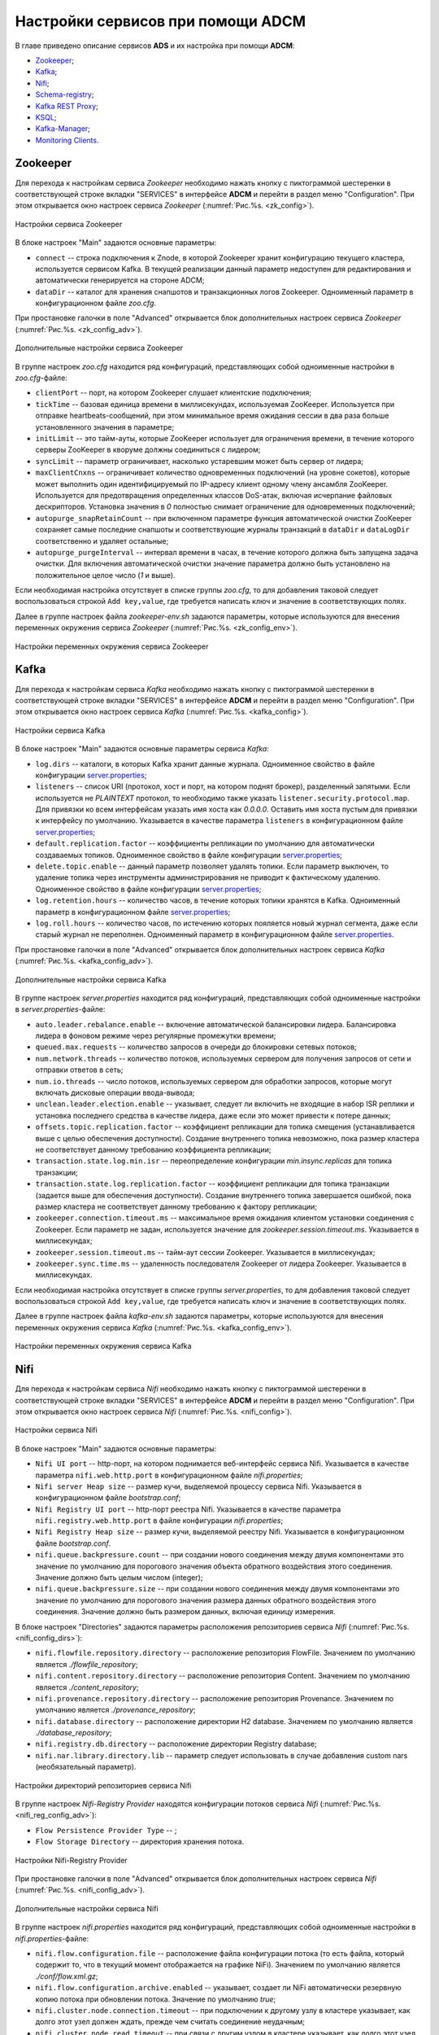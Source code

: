 Настройки сервисов при помощи ADCM
===================================

В главе приведено описание сервисов **ADS** и их настройка при помощи **ADCM**:

+ `Zookeeper`_;
+ `Kafka`_;
+ `Nifi`_;
+ `Schema-registry`_;
+ `Kafka REST Proxy`_;
+ `KSQL`_;
+ `Kafka-Manager`_;
+ `Monitoring Clients`_.


Zookeeper
-------------

Для перехода к настройкам сервиса *Zookeeper* необходимо нажать кнопку с пиктограммой шестеренки в соответствующей строке вкладки "SERVICES" в интерфейсе **ADCM** и перейти в раздел меню "Configuration". При этом открывается окно настроек сервиса *Zookeeper* (:numref:`Рис.%s. <zk_config>`).

.. _zk_config:

.. figure:: ../Install/imgs/zk_config.png
   :align: center

   Настройки сервиса Zookeeper


В блоке настроек "Main" задаются основные параметры:

* ``connect`` -- строка подключения к Znode, в которой Zookeeper хранит конфигурацию текущего кластера, используется сервисом Kafka. В текущей реализации данный параметр недоступен для редактирования и автоматически генерируется на стороне ADCM;

* ``dataDir`` -- каталог для хранения снапшотов и транзакционных логов Zookeeper. Одноименный параметр в конфигурационном файле *zoo.cfg*.

При простановке галочки в поле "Advanced" открывается блок дополнительных настроек сервиса *Zookeeper* (:numref:`Рис.%s. <zk_config_adv>`).

.. _zk_config_adv:

.. figure:: ../Install/imgs/zk_config_adv.png
   :align: center

   Дополнительные настройки сервиса Zookeeper

В группе настроек *zoo.cfg* находится ряд конфигураций, представляющих собой одноименные настройки в *zoo.cfg*-файле:

* ``clientРort`` -- порт, на котором Zookeeper слушает клиентские подключения;

* ``tickTime`` -- базовая единица времени в миллисекундах, используемая ZooKeeper. Используется при отправке heartbeats-сообщений, при этом минимальное время ожидания сессии в два раза больше установленного значения в параметре;

* ``initLimit`` -- это тайм-ауты, которые ZooKeeper использует для ограничения времени, в течение которого серверы ZooKeeper в кворуме должны соединиться с лидером;

* ``syncLimit`` -- параметр ограничивает, насколько устаревшим может быть сервер от лидера;

* ``maxClientCnxns`` -- ограничивает количество одновременных подключений (на уровне сокетов), которые может выполнить один идентифицируемый по IP-адресу клиент одному члену ансамбля ZooKeeper. Используется для предотвращения определенных классов DoS-атак, включая исчерпание файловых дескрипторов. Установка значения в *0* полностью снимает ограничение для одновременных подключений;

* ``autopurge_snapRetainCount`` -- при включенном параметре функция автоматической очистки ZooKeeper сохраняет самые последние снапшоты и соответствующие журналы транзакций в ``dataDir`` и ``dataLogDir`` соответственно и удаляет остальные;

* ``autopurge_purgeInterval`` -- интервал времени в часах, в течение которого должна быть запущена задача очистки. Для включения автоматической очистки значение параметра должно быть установлено на положительное целое число (*1* и выше).

Если необходимая настройка отсутствует в списке группы *zoo.cfg*, то для добавления таковой следует воспользоваться строкой ``Add key,value``, где требуется написать ключ и значение в соответствующих полях.

Далее в группе настроек файла *zookeeper-env.sh* задаются параметры, которые используются для внесения переменных окружения сервиса *Zookeeper* (:numref:`Рис.%s. <zk_config_env>`).

.. _zk_config_env:

.. figure:: ../Install/imgs/zk_config_env.png
   :align: center

   Настройки переменных окружения сервиса Zookeeper


Kafka
--------

Для перехода к настройкам сервиса *Kafka* необходимо нажать кнопку с пиктограммой шестеренки в соответствующей строке вкладки "SERVICES" в интерфейсе **ADCM** и перейти в раздел меню "Configuration". При этом открывается окно настроек сервиса *Kafka* (:numref:`Рис.%s. <kafka_config>`).

.. _kafka_config:

.. figure:: ../Install/imgs/kafka_config.png
   :align: center

   Настройки сервиса Kafka


В блоке настроек "Main" задаются основные параметры сервиса *Kafka*:

* ``log.dirs`` -- каталоги, в которых Kafka хранит данные журнала. Одноименное свойство в файле конфигурации `server.properties <../Config/broker>`_;

* ``listeners`` -- список URI (протокол, хост и порт, на котором поднят брокер), разделенный запятыми. Если используется не *PLAINTEXT*  протокол, то необходимо также указать ``listener.security.protocol.map``. Для привязки ко всем интерфейсам указать имя хоста как *0.0.0.0*. Оставить имя хоста пустым для привязки к интерфейсу по умолчанию. Указывается в качестве параметра ``listeners`` в конфигурационном файле `server.properties <../Config/broker>`_; 

* ``default.replication.factor`` -- коэффициенты репликации по умолчанию для автоматически создаваемых топиков. Одноименное свойство в файле конфигурации `server.properties <../Config/broker>`_;

* ``delete.topic.enable`` -- данный параметр позволяет удалять топики. Если параметр выключен, то удаление топика через инструменты администрирования не приводит к фактическому удалению. Одноименное свойство в файле конфигурации `server.properties <../Config/broker>`_; 

* ``log.retention.hours`` -- количество часов, в течение которых топики хранятся в Kafka. Одноименный параметр в конфигурационном файле `server.properties <../Config/broker>`_;

* ``log.roll.hours`` -- количество часов, по истечению которых пояляется новый журнал сегмента, даже если старый журнал не переполнен. Одноименный параметр в конфигурационном файле `server.properties <../Config/broker>`_.

При простановке галочки в поле "Advanced" открывается блок дополнительных настроек сервиса *Kafka* (:numref:`Рис.%s. <kafka_config_adv>`).

.. _kafka_config_adv:

.. figure:: ../Install/imgs/kafka_config_adv.png
   :align: center

   Дополнительные настройки сервиса Kafka

В группе настроек *server.properties* находится ряд конфигураций, представляющих собой одноименные настройки в *server.properties*-файле:

* ``auto.leader.rebalance.enable`` -- включение автоматической балансировки лидера. Балансировка лидера в фоновом режиме через регулярные промежутки времени;

* ``queued.max.requests`` -- количество запросов в очереди до блокировки сетевых потоков;

* ``num.network.threads`` -- количество потоков, используемых сервером для получения запросов от сети и отправки ответов в сеть;

* ``num.io.threads`` -- число потоков, используемых сервером для обработки запросов, которые могут включать дисковые операции ввода-вывода;

* ``unclean.leader.election.enable`` -- указывает, следует ли включить не входящие в набор ISR реплики и установка последнего средства в качестве лидера, даже если это может привести к потере данных;

* ``offsets.topic.replication.factor`` -- коэффициент репликации для топика смещения (устанавливается выше с целью обеспечения доступности). Создание внутреннего топика невозможно, пока размер кластера не соответствует данному требованию коэффициента репликации;

* ``transaction.state.log.min.isr`` -- переопределение конфигурации *min.insync.replicas* для топика транзакции;

* ``transaction.state.log.replication.factor`` -- коэффициент репликации для топика транзакции (задается выше для обеспечения доступности). Создание внутреннего топика завершается ошибкой, пока размер кластера не соответствует данному требованию к фактору репликации;

* ``zookeeper.connection.timeout.ms`` -- максимальное время ожидания клиентом установки соединения с Zookeeper. Если параметр не задан, используется значение для *zookeeper.session.timeout.ms*. Указывается в миллисекундах;

* ``zookeeper.session.timeout.ms`` -- тайм-аут сессии Zookeeper. Указывается в миллисекундах;

* ``zookeeper.sync.time.ms`` -- удаленность последователя Zookeeper от лидера Zookeeper. Указывается в миллисекундах.

Если необходимая настройка отсутствует в списке группы *server.properties*, то для добавления таковой следует воспользоваться строкой ``Add key,value``, где требуется написать ключ и значение в соответствующих полях.

Далее в группе настроек файла *kafka-env.sh* задаются параметры, которые используются для внесения переменных окружения сервиса *Kafka* (:numref:`Рис.%s. <kafka_config_env>`).

.. _kafka_config_env:

.. figure:: ../Install/imgs/kafka_config_env.png
   :align: center

   Настройки переменных окружения сервиса Kafka


Nifi
--------

Для перехода к настройкам сервиса *Nifi* необходимо нажать кнопку с пиктограммой шестеренки в соответствующей строке вкладки "SERVICES" в интерфейсе **ADCM** и перейти в раздел меню "Configuration". При этом открывается окно настроек сервиса *Nifi* (:numref:`Рис.%s. <nifi_config>`).

.. _nifi_config:

.. figure:: ../Install/imgs/nifi_config.png
   :align: center

   Настройки сервиса Nifi


В блоке настроек "Main" задаются основные параметры:

* ``Nifi UI port`` -- http-порт, на котором поднимается веб-интерфейс сервиса Nifi. Указывается в качестве параметра ``nifi.web.http.port`` в конфигурационном файле *nifi.properties*;

* ``Nifi server Heap size`` -- размер кучи, выделяемой процессу сервиса Nifi. Указывается в конфигурационном файле *bootstrap.conf*;

* ``Nifi Registry UI port`` -- http-порт реестра Nifi. Указывается в качестве параметра ``nifi.registry.web.http.port`` в файле конфигурации *nifi.properties*;

* ``Nifi Registry Heap size`` -- размер кучи, выделяемой реестру Nifi. Указывается в конфигурационном файле *bootstrap.conf*.

* ``nifi.queue.backpressure.count`` -- при создании нового соединения между двумя компонентами это значение по умолчанию для порогового значения объекта обратного воздействия этого соединения. Значение должно быть целым числом (integer);

* ``nifi.queue.backpressure.size`` -- при создании нового соединения между двумя компонентами это значение по умолчанию для порогового значения размера данных обратного воздействия этого соединения. Значение должно быть размером данных, включая единицу измерения.

В блоке настроек "Directories" задаются параметры расположения репозиториев сервиса *Nifi* (:numref:`Рис.%s. <nifi_config_dirs>`):

* ``nifi.flowfile.repository.directory`` -- расположение репозитория FlowFile. Значением по умолчанию является *./flowfile_repository*;

* ``nifi.content.repository.directory`` -- расположение репозитория Content. Значением по умолчанию является *./content_repository*;

* ``nifi.provenance.repository.directory`` -- расположение репозитория Provenance. Значением по умолчанию является *./provenance_repository*;

* ``nifi.database.directory`` -- расположение директории H2 database. Значением по умолчанию является *./database_repository*;

* ``nifi.registry.db.directory`` -- расположение директории Registry database;

* ``nifi.nar.library.directory.lib`` -- параметр следует использовать в случае добавления custom nars (необязательный параметр).

.. _nifi_config_dirs:

.. figure:: ../Install/imgs/nifi_config_dirs.png
   :align: center

   Настройки директорий репозиториев сервиса Nifi

В группе настроек *Nifi-Registry Provider* находятся конфигурации потоков сервиса *Nifi* (:numref:`Рис.%s. <nifi_reg_config_adv>`):

* ``Flow Persistence Provider Type`` -- ;

* ``Flow Storage Directory`` -- директория хранения потока.

.. _nifi_reg_config_adv:

.. figure:: ../Install/imgs/nifi_reg_config_adv.png
   :align: center

   Настройки Nifi-Registry Provider
   
При простановке галочки в поле "Advanced" открывается блок дополнительных настроек сервиса *Nifi* (:numref:`Рис.%s. <nifi_config_adv>`).

.. _nifi_config_adv:

.. figure:: ../Install/imgs/nifi_config_adv.png
   :align: center

   Дополнительные настройки сервиса Nifi

В группе настроек *nifi.properties* находится ряд конфигураций, представляющих собой одноименные настройки в *nifi.properties*-файле:

* ``nifi.flow.configuration.file`` -- расположение файла конфигурации потока (то есть файла, который содержит то, что в текущий момент отображается на графике NiFi). Значением по умолчанию является *./conf/flow.xml.gz*;

* ``nifi.flow.configuration.archive.enabled`` -- указывает, создает ли NiFi автоматически резервную копию потока при обновлении потока. Значение по умолчанию *true*;

* ``nifi.cluster.node.connection.timeout`` -- при подключении к другому узлу в кластере указывает, как долго этот узел должен ждать, прежде чем считать соединение неудачным;

* ``nifi.cluster.node.read.timeout`` -- при связи с другим узлом в кластере указывает, как долго этот узел должен ожидать получения информации от удаленного узла, прежде чем считать связь с узлом неудачной;

* ``nifi.zookeeper.connect.timeout`` -- время ожидания при подключении к ZooKeeper, прежде чем подключение считается неудачным;

* ``nifi.zookeeper.session.timeout`` -- время ожидания после потери соединения с ZooKeeper до истечения сессии;

* ``nifi.variable.registry.properties`` -- разделенный запятыми список путей расположения файлов для одного или нескольких файлов индивидуальных свойств.

Далее в группе настроек файла *nifi-env.sh* задаются параметры, которые используются для внесения переменных окружения сервиса *Nifi* (:numref:`Рис.%s. <nifi_config_env>`).

.. _nifi_config_env:

.. figure:: ../Install/imgs/nifi_config_env.png
   :align: center

   Настройки переменных окружения сервиса Nifi


Далее в группе настроек файла *nifi-registry-env.sh* задаются параметры, которые используются для внесения переменных окружения сервиса *Nifi Regisrtry* (:numref:`Рис.%s. <nifi_reg_config_env>`).

.. _nifi_reg_config_env:

.. figure:: ../Install/imgs/nifi_reg_config_env.png
   :align: center

   Настройки переменных окружения сервиса Nifi Registry



Schema-registry
-----------------

Для перехода к настройкам сервиса *schema-registry* необходимо нажать кнопку с пиктограммой шестеренки в соответствующей строке вкладки "SERVICES" и перейти в раздел меню "Configuration". При этом открывается окно настроек сервиса *schema-registry* (:numref:`Рис.%s. <schemaR_config>`).

.. _schemaR_config:

.. figure:: ../Install/imgs/schemaR_config.png
   :align: center

   Настройки сервиса Schema-registry

В блоке настроек "Main" задаются следующие параметры:

* ``schema_registry_heap_opts`` -- размер кучи, выделяемoй процессу *schema-registry*. Указывается в качестве параметра ``SCHEMA_REGISTRY_HEAP_OPTS`` в файле *schema-registry-env.sh*;

* ``schema_registry_listener_port`` -- порт, который слушает *schema-registry*. Указывается в качестве параметра ``listeners`` в конфигурационном файле *schema-registry.properties*;
      
* ``schema_registry_jmx_port`` -- порт, по которому *schema-registry* отдает jmx-метрики. Указывается в качестве параметра ``JMX_PORT`` в файле *schema-registry-env.sh*.



Kafka REST Proxy
-----------------

Для перехода к настройкам сервиса *Kafka REST Proxy* необходимо нажать кнопку с пиктограммой шестеренки в соответствующей строке вкладки "SERVICES" и перейти в раздел меню "Configuration". При этом открывается окно настроек сервиса *Kafka REST Proxy* (:numref:`Рис.%s. <rest_config>`).

.. _rest_config:

.. figure:: ../Install/imgs/rest_config.png
   :align: center

   Настройки сервиса Kafka REST Proxy

В блоке настроек "Main" задаются следующие параметры:

* ``rest_heap_opts`` -- размер кучи, выделяемoй процессу Kafka REST Proxy. Указывается в качестве параметра ``KAFKAREST_HEAP_OPTS`` в файле *kafka-rest-env.sh*;

* ``rest_listener_port`` -- порт, который слушает REST Proxy. Указывается в качестве параметра ``listeners`` в конфигурационном файле *kafka-rest.properties*;

* ``rest_jmx_port`` -- порт, по которому Kafka REST Proxy отдает jmx-метрики. Указывается в качестве параметра ``JMX_PORT`` в файле *kafka-rest-env.sh*.



KSQL
------

Для перехода к настройкам сервиса *KSQL* необходимо нажать кнопку с пиктограммой шестеренки в соответствующей строке вкладки "SERVICES" и перейти в раздел меню "Configuration". При этом открывается окно настроек сервиса *KSQL* (:numref:`Рис.%s. <ksql_config>`).

.. _ksql_config:

.. figure:: ../Install/imgs/ksql_config.png
   :align: center

   Настройки сервиса KSQL

В блоке настроек "Main" задаются следующие параметры:

* ``ksql_heap_opts`` -- размер кучи, выделяемoй процессу KSQL. Указывается в качестве параметра ``KSQL_HEAP_OPTS`` в файле *ksql-env.sh*;

* ``ksql_server_listener_port`` -- порт, который слушает сервер KSQL. Указывается в качестве параметра ``listeners`` в конфигурационном файле *ksql-server.properties*.



Kafka-Manager
---------------

Для перехода к настройкам сервиса *Kafka-Manager* необходимо нажать кнопку с пиктограммой шестеренки в соответствующей строке вкладки "SERVICES" и перейти в раздел меню "Configuration". При этом открывается окно настроек сервиса *Kafka-Manager* (:numref:`Рис.%s. <manager_config>`).

.. _manager_config:

.. figure:: ../Install/imgs/manager_config.png
   :align: center

   Настройки сервиса Kafka-Manager

В блоке настроек "Main" задается следующий параметр:

* ``manager_port`` -- порт, на котором поднимается Kafka-Manager. Указывается в файле *kafka-manager-env.sh*.


Monitoring Clients
---------------------

Для перехода к настройкам сервиса *monitoring clients* необходимо нажать кнопку с пиктограммой шестеренки в соответствующей строке вкладки "SERVICES" и перейти в раздел меню "Configuration". При этом открывается окно конфигурации сервиса *monitoring clients* (:numref:`Рис.%s. <mc_config>`).

.. _mc_config:

.. figure:: ../Install/imgs/mc_config.png
   :align: center

   Окно конфигурации сервиса Monitoring Clients

